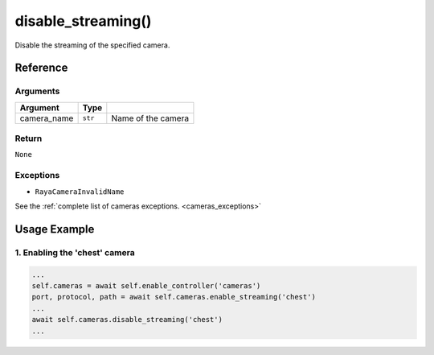 =========================
disable_streaming()
=========================

.. raw:: html

    <hr/>

Disable the streaming of the specified camera.

Reference
===============

Arguments
----------

+-----------------------+-----------------------+-----------------------+
| Argument              | Type                  |                       |
+=======================+=======================+=======================+
| camera_name           | ``str``               | Name of the camera    |
+-----------------------+-----------------------+-----------------------+

Return
----------

``None``

Exceptions
-------------

-  ``RayaCameraInvalidName``

See the :ref:`complete list of cameras exceptions. <cameras_exceptions>`

Usage Example
===============

1. Enabling the 'chest' camera
----------------------------------

.. code-block:: python

    ...
    self.cameras = await self.enable_controller('cameras')
    port, protocol, path = await self.cameras.enable_streaming('chest')
    ...
    await self.cameras.disable_streaming('chest')
    ...
